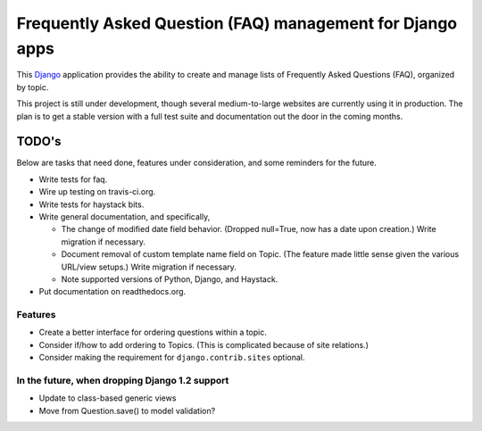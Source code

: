==========================================================
Frequently Asked Question (FAQ) management for Django apps
==========================================================

This Django_ application provides the ability to create and manage lists of
Frequently Asked Questions (FAQ), organized by topic.

This project is still under development, though several medium-to-large
websites are currently using it in production. The plan is to get a stable
version with a full test suite and documentation out the door in the coming
months.

.. _Django: http://www.djangoproject.com/

TODO's
------

Below are tasks that need done, features under consideration, and some
reminders for the future.

* Write tests for faq.
* Wire up testing on travis-ci.org.
* Write tests for haystack bits.
* Write general documentation, and specifically,

  * The change of modified date field behavior. (Dropped null=True, now
    has a date upon creation.) Write migration if necessary.
  * Document removal of custom template name field on Topic. (The feature made
    little sense given the various URL/view setups.) Write migration if
    necessary.
  * Note supported versions of Python, Django, and Haystack.

* Put documentation on readthedocs.org.


Features
~~~~~~~~

* Create a better interface for ordering questions within a topic.
* Consider if/how to add ordering to Topics. (This is complicated because of
  site relations.)
* Consider making the requirement for ``django.contrib.sites`` optional.


In the future, when dropping Django 1.2 support
~~~~~~~~~~~~~~~~~~~~~~~~~~~~~~~~~~~~~~~~~~~~~~~

* Update to class-based generic views
* Move from Question.save() to model validation?
